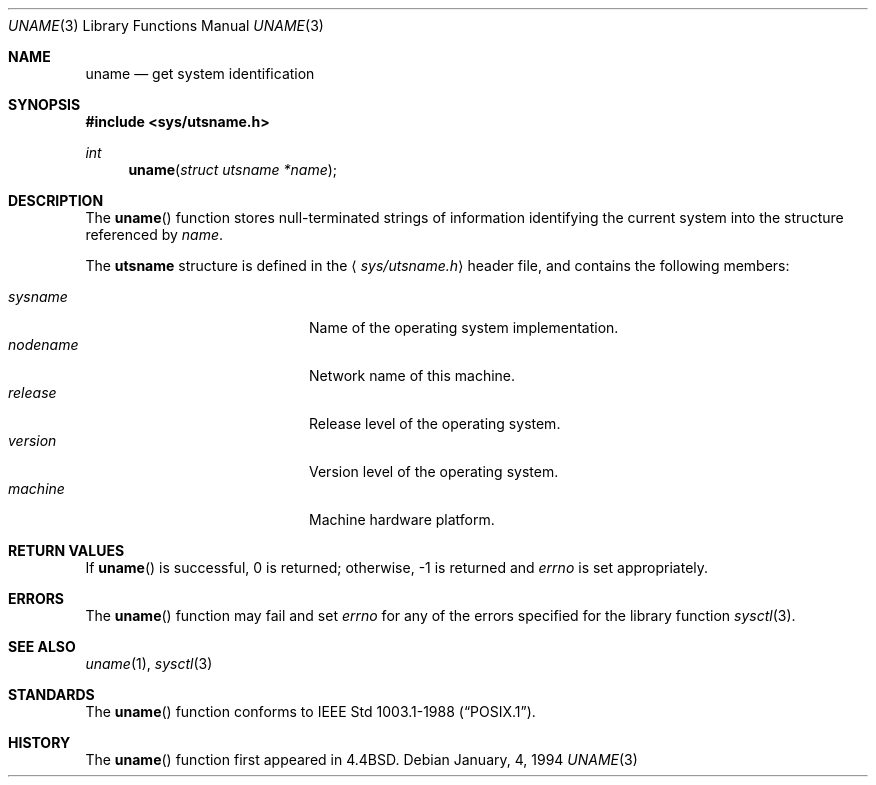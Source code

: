 .\"	$OpenBSD: src/lib/libc/gen/uname.3,v 1.8 1999/06/05 03:44:54 aaron Exp $
.\"
.\" Copyright (c) 1994
.\"	The Regents of the University of California.  All rights reserved.
.\"
.\" Redistribution and use in source and binary forms, with or without
.\" modification, are permitted provided that the following conditions
.\" are met:
.\" 1. Redistributions of source code must retain the above copyright
.\"    notice, this list of conditions and the following disclaimer.
.\" 2. Redistributions in binary form must reproduce the above copyright
.\"    notice, this list of conditions and the following disclaimer in the
.\"    documentation and/or other materials provided with the distribution.
.\" 3. All advertising materials mentioning features or use of this software
.\"    must display the following acknowledgement:
.\"	This product includes software developed by the University of
.\"	California, Berkeley and its contributors.
.\" 4. Neither the name of the University nor the names of its contributors
.\"    may be used to endorse or promote products derived from this software
.\"    without specific prior written permission.
.\"
.\" THIS SOFTWARE IS PROVIDED BY THE REGENTS AND CONTRIBUTORS ``AS IS'' AND
.\" ANY EXPRESS OR IMPLIED WARRANTIES, INCLUDING, BUT NOT LIMITED TO, THE
.\" IMPLIED WARRANTIES OF MERCHANTABILITY AND FITNESS FOR A PARTICULAR PURPOSE
.\" ARE DISCLAIMED.  IN NO EVENT SHALL THE REGENTS OR CONTRIBUTORS BE LIABLE
.\" FOR ANY DIRECT, INDIRECT, INCIDENTAL, SPECIAL, EXEMPLARY, OR CONSEQUENTIAL
.\" DAMAGES (INCLUDING, BUT NOT LIMITED TO, PROCUREMENT OF SUBSTITUTE GOODS
.\" OR SERVICES; LOSS OF USE, DATA, OR PROFITS; OR BUSINESS INTERRUPTION)
.\" HOWEVER CAUSED AND ON ANY THEORY OF LIABILITY, WHETHER IN CONTRACT, STRICT
.\" LIABILITY, OR TORT (INCLUDING NEGLIGENCE OR OTHERWISE) ARISING IN ANY WAY
.\" OUT OF THE USE OF THIS SOFTWARE, EVEN IF ADVISED OF THE POSSIBILITY OF
.\" SUCH DAMAGE.
.\"
.Dd January, 4, 1994
.Dt UNAME 3
.Os
.Sh NAME
.Nm uname
.Nd get system identification
.Sh SYNOPSIS
.Fd #include <sys/utsname.h>
.Ft int
.Fn uname "struct utsname *name"
.Sh DESCRIPTION
The
.Fn uname
function stores null-terminated strings of information identifying
the current system into the structure referenced by
.Fa name .
.Pp
The
.Li utsname
structure is defined in the
.Aq Pa sys/utsname.h
header file, and contains the following members:
.Pp
.Bl -tag -width nodenameXXXX -offset indent -compact
.It Fa sysname
Name of the operating system implementation.
.It Fa nodename
Network name of this machine.
.It Fa release
Release level of the operating system.
.It Fa version
Version level of the operating system.
.It Fa machine
Machine hardware platform.
.El
.Sh RETURN VALUES
If
.Fn uname
is successful, 0 is returned; otherwise, \-1 is returned and
.Va errno
is set appropriately.
.Sh ERRORS
The
.Fn uname
function may fail and set
.Va errno
for any of the errors specified for the library function
.Xr sysctl 3 .
.Sh SEE ALSO
.Xr uname 1 ,
.Xr sysctl 3
.Sh STANDARDS
The
.Fn uname
function conforms to
.St -p1003.1-88 .
.Sh HISTORY
The
.Fn uname
function first appeared in
.Bx 4.4 .

